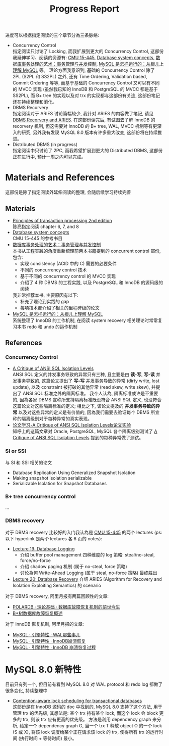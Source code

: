 #+title: Progress Report
进度可以根据指定阅读的三个章节分為三条脉络:
 * Concurrency Control \\
   指定阅读只讨论了 Locking, 而我扩展到更大的 Concurrency Control, 这部份我延伸学习、阅读的资源有: [[ttps://15445.courses.cs.cmu.edu/fall2022/schedule.html][CMU 15-445]], [[http://library.lol/main/43B30281F150C7286606EBE3A7D1D66E][Database system concepts]], [[https://www.dedao.cn/ebook/detail?id=YxRj1dbLGNgA2oaD6VBevmQZ7rnbYWmdZa0kyOKRMzJpX9lP5dxqE41j8De2pmOP][数据库事务处理的艺术：事务管理与并发控制]], [[https://juejin.cn/book/6844733769996304392?scrollMenuIndex=1][MySQL 是怎样运行的：从根儿上理解 MySQL]] 等。 理论方面我意识到, 基础的 Concurrency Control 除了 2PL (S2PL 和 SS2PL) 之外, 还有 Time Ordering, Validation based, Commit Ordering 等等, 而基于基础的 Concurrency Control 又可以有不同的 MVCC 实现 (虽然我已知的 InnoDB 和 PostgreSQL 的 MVCC 都是基于 SS2PL), 而 B+ tree 的实现以及对 trx 的实现都与这部份有关连, 这部份笔记还在持续整理和消化。
 * DBMS Recorvery \\
   指定阅读对于 ARIES 讨论篇幅较少, 我针对 ARIES 的内容做了笔记, 请见 [[./DBMS-recorvery-and-ARIES.org][DBMS Recorvery and ARIES]]. 在这部份读完后, 有试图去了解 InnoDB 的 recorvery 机制, 但这需要对 InnoDB 的 B+ tree, WAL, MVCC 机制等有更深入的研究, 另外我有发现 MySQL 8.0 版本有许多重大改变, 这部份将在持续推进。
 * Distributed DBMS (in progress) \\
   指定阅读中只讨论了 2PC, 而我希望扩展到更大的 Distributed DBMS, 这部份正在进行中, 预计一周之内可以完成。
* Materials and References
这部份是除了指定阅读外延伸阅读的整理, 会随后续学习持续完善
** Materials
 * [[https://libgen.is/book/index.php?md5=7C0DDFDB9E03E6B804E8427D394CB4B6][Principles of transaction processing 2nd edition]] \\
   陈亮指定阅读 chapter 6, 7, and 8
 * [[http://library.lol/main/43B30281F150C7286606EBE3A7D1D66E][Database system concepts]] \\
   CMU 15-445 的参考书目
 * [[https://www.dedao.cn/ebook/detail?id=YxRj1dbLGNgA2oaD6VBevmQZ7rnbYWmdZa0kyOKRMzJpX9lP5dxqE41j8De2pmOP][数据库事务处理的艺术：事务管理与并发控制]] \\
   本书从工程实践的角度重新梳理前两本书籍提到的 concurrent control 部份, 包含:
    * 实现 consistency (ACID 中的 C) 需要的必要条件
    * 不同的 concurrency control 技术
    * 基于不同的 concurrency control 的 MVCC 实现
    * 介绍了 4 种 DBMS 的工程实践, 以及 PostgreSQL 和 InnoDB 的源码级的阅读
   我非常推荐本书, 主要原因有以下:
    * 补充了理论到实践的 gap
    * 每项技术都介绍了相关的里程碑级的论文
 * [[https://juejin.cn/book/6844733769996304392?scrollMenuIndex=1][MySQL 是怎样运行的：从根儿上理解 MySQL]] \\
   系统整理了 InnoDB 的工作机制, 在阅读 system recovery 相关理论时常常复习本书 redo 和 undo 的运作机制
** References
*** Concurrency Control
 * [[https://www.microsoft.com/en-us/research/wp-content/uploads/2016/02/tr-95-51.pdf][A Critique of ANSI SQL Isolation Levels]] \\
   ANSI SQL 定义的并发事务导致的异常只有三种, 且主要是由 *读-写*, *写-读* 并发事务导致的, 这篇论文提出了 *写-写* 并发事务导致的异常 (dirty write, lost update), 以及 constraint 被打破的其他异常 (read skew, write skew), 并提出了 ANSI SQL 标准之外的隔离标准。 我个人认為, 隔离标准或许是不重要的, 因為各家 DBMS 宣称所支持隔离标准既没符合 ANSI SQL 定义, 也没符合这篇论文对这些隔离标准的定义; 相比之下, 该论文提及的 *并发事务导致的异常* 以及对这些异常的定义是有价值的, 因為我们需要去验证每个 DBMS 所宣称的隔离级别对于每种异常的真实表现。
 * [[https://zhuanlan.zhihu.com/p/38334464][论文学习-A Critique of ANSI SQL Isolation Levels论文实验]] \\
   知呼上的这篇文章对 Oracle, PostgreSQL, MySQL 各个隔离级别测试了 [[https://www.microsoft.com/en-us/research/wp-content/uploads/2016/02/tr-95-51.pdf][A Critique of ANSI SQL Isolation Levels]] 提到的每种异常做了测试。
*** SI or SSI
与 SI 和 SSI 相关的论文
 * Database Replication Using Generalized Snapshot Isolation
 * Making snapshot isolation serializable
 * Serializable Isolation for Snapshot Databases
*** B+ tree concurrency control
...
*** DBMS recovery
对于 DBMS recovery 比较好的入门我认為是 [[ttps://15445.courses.cs.cmu.edu/fall2022/schedule.html][CMU 15-445]] 的两个 lectures (ps: 以下 hyperlink 是两个 lectures 各 6 页的 notes):
 * [[https://15445.courses.cs.cmu.edu/fall2022/notes/19-logging.pdf][Lecture 19: Database Logging]]
    * 介绍 buffer pool management 四种维度的 log 策略: steal/no-steal, force/no-force
    * 介绍 shadow paging 机制 (属于 no-steal, force 策略)
    * 讨论為何 Write-Ahead Logging (属于 steal, no-force 策略) 最终胜出
 * [[https://www.youtube.com/watch?v=xoZmZGKxRYM&list=PLSE8ODhjZXjaKScG3l0nuOiDTTqpfnWFf&index=20][Lecture 20: Database Recovery]]
   介绍 ARIES (Algorithm for Recovery and Isolation Exploiting Semantics) 的 scenario
对于 DBMS recovery, 阿里月报有两篇回顾性的文章:
 * [[http://mysql.taobao.org/monthly/2019/01/01/][POLARDB · 理论基础 · 数据库故障恢复机制的前世今生]]
 * [[http://mysql.taobao.org/monthly/2022/10/04/][B+树数据库故障恢复概述]]
对于 InnoDB 恢复机制, 阿里月报的文章:
 * [[http://mysql.taobao.org/monthly/2018/07/01/][MySQL · 引擎特性 · WAL那些事儿]]
 * [[ttp://mysql.taobao.org/monthly/2017/07/01/][MySQL · 引擎特性 · InnoDB崩溃恢复]]
 * [[http://mysql.taobao.org/monthly/2015/06/01/][MySQL · 引擎特性 · InnoDB 崩溃恢复过程]]
* MySQL 8.0 新特性
目前只有列一个, 但目前有看到 MySQL 8.0 对 WAL protocol 和 redo log 都做了很多变化, 持续整理中
 * [[https://blog.csdn.net/Fei20140908/article/details/109718602][Contention-aware lock scheduling for transactional databases]] \\
   这部份是在 InnoDB 源码的 doc 中找到的, MySQL 8.0 支持了这个方法, 用于管理 trx 的优先级, 其想法是: 某个 trx 持有某个 lock, 而这个 lock 会 block 更多的 trx, 则该 trx 应有更高的优先级。 方法是利用 dependency graph 来分析, 给定一个 dependency graph G, 当一个 trx T 释放 object O 的一个 lock (S 或 X), 将该 lock 调度给某个正在请求该 lock 的 trx, 使得所有 trx 的运行时间 (执行时间 + 等待时间) 最小。
